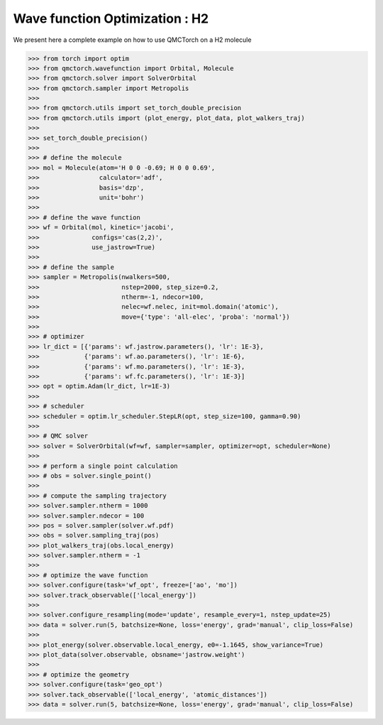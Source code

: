 Wave function Optimization : H2
====================================

We present here a complete example on how to use QMCTorch on a H2 molecule

>>> from torch import optim
>>> from qmctorch.wavefunction import Orbital, Molecule
>>> from qmctorch.solver import SolverOrbital
>>> from qmctorch.sampler import Metropolis
>>> 
>>> from qmctorch.utils import set_torch_double_precision
>>> from qmctorch.utils import (plot_energy, plot_data, plot_walkers_traj)
>>> 
>>> set_torch_double_precision()
>>> 
>>> # define the molecule
>>> mol = Molecule(atom='H 0 0 -0.69; H 0 0 0.69',
>>>                calculator='adf',
>>>                basis='dzp',
>>>                unit='bohr')
>>> 
>>> # define the wave function
>>> wf = Orbital(mol, kinetic='jacobi',
>>>              configs='cas(2,2)',
>>>              use_jastrow=True)
>>> 
>>> # define the sample 
>>> sampler = Metropolis(nwalkers=500,
>>>                      nstep=2000, step_size=0.2,
>>>                      ntherm=-1, ndecor=100,
>>>                      nelec=wf.nelec, init=mol.domain('atomic'),
>>>                      move={'type': 'all-elec', 'proba': 'normal'})
>>> 
>>> # optimizer
>>> lr_dict = [{'params': wf.jastrow.parameters(), 'lr': 1E-3},
>>>            {'params': wf.ao.parameters(), 'lr': 1E-6},
>>>            {'params': wf.mo.parameters(), 'lr': 1E-3},
>>>            {'params': wf.fc.parameters(), 'lr': 1E-3}]
>>> opt = optim.Adam(lr_dict, lr=1E-3)
>>> 
>>> # scheduler
>>> scheduler = optim.lr_scheduler.StepLR(opt, step_size=100, gamma=0.90)
>>> 
>>> # QMC solver
>>> solver = SolverOrbital(wf=wf, sampler=sampler, optimizer=opt, scheduler=None)
>>> 
>>> # perform a single point calculation
>>> # obs = solver.single_point()
>>> 
>>> # compute the sampling trajectory
>>> solver.sampler.ntherm = 1000
>>> solver.sampler.ndecor = 100
>>> pos = solver.sampler(solver.wf.pdf)
>>> obs = solver.sampling_traj(pos)
>>> plot_walkers_traj(obs.local_energy)
>>> solver.sampler.ntherm = -1
>>> 
>>> # optimize the wave function
>>> solver.configure(task='wf_opt', freeze=['ao', 'mo'])
>>> solver.track_observable(['local_energy'])
>>> 
>>> solver.configure_resampling(mode='update', resample_every=1, nstep_update=25)
>>> data = solver.run(5, batchsize=None, loss='energy', grad='manual', clip_loss=False)
>>> 
>>> plot_energy(solver.observable.local_energy, e0=-1.1645, show_variance=True)
>>> plot_data(solver.observable, obsname='jastrow.weight')
>>> 
>>> # optimize the geometry
>>> solver.configure(task='geo_opt')
>>> solver.tack_observable(['local_energy', 'atomic_distances'])
>>> data = solver.run(5, batchsize=None, loss='energy', grad='manual', clip_loss=False)

.. image:: ../pics/h2_dzp.png